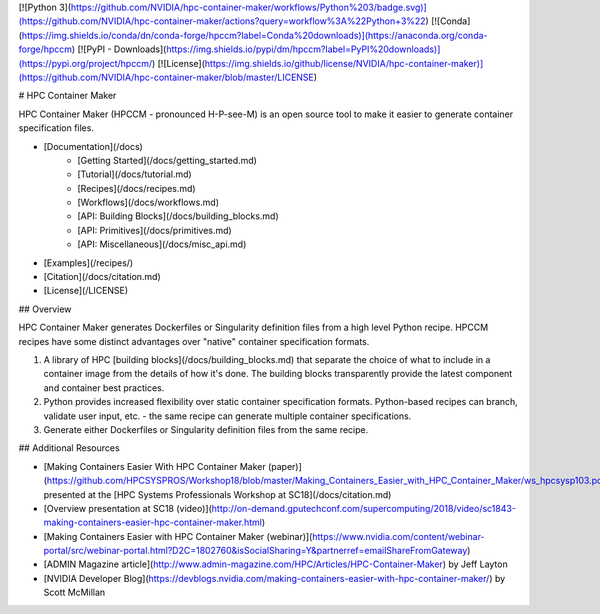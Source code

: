 [![Python 3](https://github.com/NVIDIA/hpc-container-maker/workflows/Python%203/badge.svg)](https://github.com/NVIDIA/hpc-container-maker/actions?query=workflow%3A%22Python+3%22)
[![Conda](https://img.shields.io/conda/dn/conda-forge/hpccm?label=Conda%20downloads)](https://anaconda.org/conda-forge/hpccm)
[![PyPI - Downloads](https://img.shields.io/pypi/dm/hpccm?label=PyPI%20downloads)](https://pypi.org/project/hpccm/)
[![License](https://img.shields.io/github/license/NVIDIA/hpc-container-maker)](https://github.com/NVIDIA/hpc-container-maker/blob/master/LICENSE)

# HPC Container Maker

HPC Container Maker (HPCCM - pronounced H-P-see-M) is an open source
tool to make it easier to generate container specification files.

- [Documentation](/docs)
    - [Getting Started](/docs/getting_started.md)
    - [Tutorial](/docs/tutorial.md)
    - [Recipes](/docs/recipes.md)
    - [Workflows](/docs/workflows.md)
    - [API: Building Blocks](/docs/building_blocks.md)
    - [API: Primitives](/docs/primitives.md)
    - [API: Miscellaneous](/docs/misc_api.md)
- [Examples](/recipes/)
- [Citation](/docs/citation.md)
- [License](/LICENSE)

## Overview

HPC Container Maker generates Dockerfiles or Singularity definition
files from a high level Python recipe.  HPCCM recipes have some
distinct advantages over "native" container specification formats.

1. A library of HPC [building blocks](/docs/building_blocks.md) that
   separate the choice of what to include in a container image from
   the details of how it's done.  The building blocks transparently
   provide the latest component and container best practices.

2. Python provides increased flexibility over static container
   specification formats.  Python-based recipes can branch, validate
   user input, etc. - the same recipe can generate multiple container
   specifications.

3. Generate either Dockerfiles or Singularity definition files from
   the same recipe.

## Additional Resources

- [Making Containers Easier With HPC Container Maker (paper)](https://github.com/HPCSYSPROS/Workshop18/blob/master/Making_Containers_Easier_with_HPC_Container_Maker/ws_hpcsysp103.pdf), presented at the [HPC Systems Professionals Workshop at SC18](/docs/citation.md)
- [Overview presentation at SC18 (video)](http://on-demand.gputechconf.com/supercomputing/2018/video/sc1843-making-containers-easier-hpc-container-maker.html)
- [Making Containers Easier with HPC Container Maker (webinar)](https://www.nvidia.com/content/webinar-portal/src/webinar-portal.html?D2C=1802760&isSocialSharing=Y&partnerref=emailShareFromGateway)
- [ADMIN Magazine article](http://www.admin-magazine.com/HPC/Articles/HPC-Container-Maker) by Jeff Layton
- [NVIDIA Developer Blog](https://devblogs.nvidia.com/making-containers-easier-with-hpc-container-maker/) by Scott McMillan


